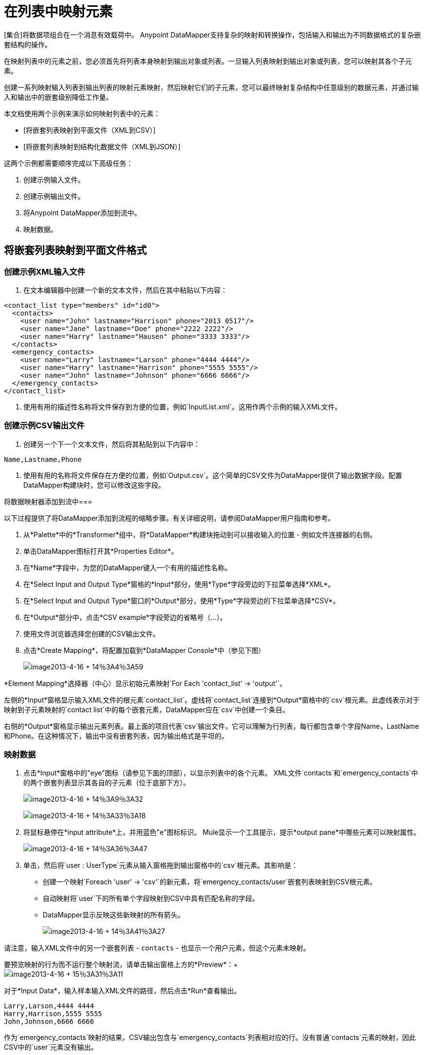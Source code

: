 = 在列表中映射元素

[集合]将数据项组合在一个消息有效载荷中。 Anypoint DataMapper支持复杂的映射和转换操作，包括输入和输出为不同数据格式的复杂嵌套结构的操作。

在映射列表中的元素之前，您必须首先将列表本身映射到输出对象或列表。一旦输入列表映射到输出对象或列表，您可以映射其各个子元素。

创建一系列映射输入列表到输出列表的映射元素映射，然后映射它们的子元素，您可以最终映射复杂结构中任意级别的数据元素，并通过输入和输出中的嵌套级别降低工作量。

本文档使用两个示例来演示如何映射列表中的元素：

*  [将嵌套列表映射到平面文件（XML到CSV）]
*  [将嵌套列表映射到结构化数据文件（XML到JSON）]

这两个示例都需要顺序完成以下高级任务：

. 创建示例输入文件。

. 创建示例输出文件。

. 将Anypoint DataMapper添加到流中。

. 映射数据。

== 将嵌套列表映射到平面文件格式

=== 创建示例XML输入文件

. 在文本编辑器中创建一个新的文本文件，然后在其中粘贴以下内容：

[source, xml, linenums]
----
<contact_list type="members" id="id0">
  <contacts>
    <user name="John" lastname="Harrison" phone="2013 0517"/>
    <user name="Jane" lastname="Doe" phone="2222 2222"/>
    <user name="Harry" lastname="Hausen" phone="3333 3333"/>
  </contacts>
  <emergency_contacts>
    <user name="Larry" lastname="Larson" phone="4444 4444"/>
    <user name="Harry" lastname="Harrison" phone="5555 5555"/>
    <user name="John" lastname="Johnson" phone="6666 6666"/>
  </emergency_contacts>
</contact_list>
----

. 使用有用的描述性名称将文件保存到方便的位置，例如`InputList.xml`。这用作两个示例的输入XML文件。

=== 创建示例CSV输出文件

. 创建另一个下一个文本文件，然后将其粘贴到以下内容中：

[source, code, linenums]
----
Name,Lastname,Phone
----

. 使用有用的名称将文件保存在方便的位置，例如`Output.csv`。这个简单的CSV文件为DataMapper提供了输出数据字段。配置DataMapper构建块时，您可以修改这些字段。

将数据映射器添加到流中=== 

以下过程提供了将DataMapper添加到流程的缩略步骤。有关详细说明，请参阅DataMapper用户指南和参考。

. 从*Palette*中的*Transformer*组中，将*DataMapper*构建块拖动到可以接收输入的位置 - 例如文件连接器的右侧。

. 单击DataMapper图标打开其*Properties Editor*。

. 在*Name*字段中，为您的DataMapper键入一个有用的描述性名称。

. 在*Select Input and Output Type*窗格的*Input*部分，使用*Type*字段旁边的下拉菜单选择*XML*。

. 在*Select Input and Output Type*窗口的*Output*部分，使用*Type*字段旁边的下拉菜单选择*CSV*。

. 在*Output*部分中，点击*CSV example*字段旁边的省略号（...）。

. 使用文件浏览器选择您创建的CSV输出文件。

. 点击*Create Mapping*，将配置加载到*DataMapper Console*中（参见下图）
+
image:image2013-4-16+14%3A4%3A59.png[image2013-4-16 + 14％3A4％3A59]

*Element Mapping*选择器（中心）显示初始元素映射`For Each 'contact_list' -> 'output'`。

左侧的*Input*窗格显示输入XML文件的根元素`contact_list`。虚线将`contact_list`连接到*Output*窗格中的`csv`根元素。此虚线表示对于映射到子元素映射的`contact list`中的每个嵌套元素，DataMapper应在`csv`中创建一个条目。

右侧的*Output*窗格显示输出元素列表。最上面的项目代表`csv`输出文件，它可以理解为行列表，每行都包含单个字段Name，LastName和Phone。在这种情况下，输出中没有嵌套列表，因为输出格式是平坦的。

=== 映射数据

. 点击*Input*窗格中的"eye"图标（请参见下面的顶部），以显示列表中的各个元素。 XML文件`contacts`和`emergency_contacts`中的两个嵌套列表显示其各自的子元素（位于底部下方）。
+
image:image2013-4-16+14%3A9%3A32.png[image2013-4-16 + 14％3A9％3A32]
+
image:image2013-4-16+14%3A33%3A18.png[image2013-4-16 + 14％3A33％3A18]

. 将鼠标悬停在*input attribute*上，并用蓝色"e"图标标识。 Mule显示一个工具提示，提示*output pane*中哪些元素可以映射属性。
+
image:image2013-4-16+14%3A36%3A47.png[image2013-4-16 + 14％3A36％3A47]

. 单击，然后将`user : UserType`元素从输入窗格拖到输出窗格中的`csv`根元素。其影响是：

* 创建一个映射`Foreach 'user' -> 'csv'`的新元素，将`emergency_contacts/user`嵌套列表映射到CSV根元素。

* 自动映射将`user`下的所有单个字段映射到CSV中具有匹配名称的字段。

*  DataMapper显示反映这些新映射的所有箭头。
+
image:image2013-4-16+14%3A41%3A27.png[image2013-4-16 + 14％3A41％3A27]

请注意，输入XML文件中的另一个嵌套列表 -  `contacts`  - 也显示一个用户元素，但这个元素未映射。

要预览映射的行为而不运行整个映射流，请单击输出窗格上方的*Preview*：+
 +
image:image2013-4-16+15%3A31%3A11.png[image2013-4-16 + 15％3A31％3A11]

对于*Input Data*，输入样本输入XML文件的路径，然后点击*Run*查看输出。

[source, code, linenums]
----
Larry,Larson,4444 4444
Harry,Harrison,5555 5555
John,Johnson,6666 6666
----

作为`emergency_contacts`映射的结果，CSV输出包含与`emergency_contacts`列表相对应的行。没有普通`contacts`元素的映射，因此CSV中的`user`元素没有输出。

[TIP]
请参阅[在示例数据上预览DataMapper结果]了解如何生成映射的预览。

== 将嵌套XML列表映射到嵌套JSON列表

在这个例子中，Mule将数据从XML映射到JSON。后者支持简单的数据结构和关联数组（大致使用键和值，因为XML使用属性名称和属性值）。这个例子展示了结构化数据的一种表示如何转换为另一种表示。

=== 创建示例XML输入文件

如果您尚未创建示例XML文件，请完成[上述步骤]中的步骤。

=== 创建示例JSON输出文件

. 在文本编辑器中创建一个新文件，然后将其粘贴到以下内容中：
+
[source, code, linenums]
----
{
  "type": "members",
  "id": "id0",
  "contacts": [
    {
      "name": "",
      "lastname": ""
    },
    {
      "name": "",
      "lastname": ""
    },
  ],
  "emergencyContacts": [
    {
      "name": "",
      "lastname": ""
    },
  ]
}
----

. 使用有用的描述性名称将文件保存到方便的位置。此JSON文件为DataMapper提供输出数据字段。

=== 将DataMapper添加到流中

. 按照前面示例中的*Add DataMapper to a Flow*过程的步骤1  -  7进行操作。 （如果您已完成前面的示例，则DataMapper向导会询问您是否要覆盖XML模式文件，覆盖该文件是安全的;点击*Ok*。）

. 在*Select Input and Output Type*窗口的*Output*部分，使用*Type*字段旁边的下拉菜单选择*JSON*。

. 在*Output*部分中，单击JSON示例字段旁边的省略符号（...）。

. 使用文件浏览器选择您创建的JSON文件。

. 点击*Finish*将配置加载到*DataMapper Console*（请参阅下图）
+
image:image2013-4-16+16%3A0%3A28.png[image2013-4-16 + 16％3A0％3A28]

=== 映射数据

. 点击*Input*窗格或*Output*窗格中的"eye"图标，分别显示XML列表和JSON对象中的子元素（请参见下图）。
+
image:image2013-4-16+16%3A15%3A44.png[image2013-4-16 + 16％3A15％3A44]
+
在上面的屏幕截图中，*Output*映射窗格包含两个嵌套列表：`contacts`和`emergencyContacts`。 Mule从示例JSON文件中读取这些列表的名称。
+
请注意，每个列表的子元素（在输入窗格和输出窗格中）都呈灰色。在您可以将各个列表元素映射到彼此之前，您必须首先映射列表（以粗体显示）。

. 单击，然后将输入窗格中的`emergencyContacts`下的`user : user`元素拖动到输出窗格中的`emergencyContacts:emergencyContacts`元素。
+
这样做的影响是：
+
* 创建一个新的元素映射，将XML输入中的`emergency_contact/user`列表映射到JSON输出中的`object/emergencyContracts`列表;
+
image:image2013-4-16+17%3A19%3A44.png[image2013-4-16 + 17％3A19％3A44]
+
*  DataMapper自动将具有匹配名称的`emergency_contacts/user`的所有子项映射到`emergencyContacts`的子项
+
image:image2013-4-16+16%3A17%3A16.png[image2013-4-16 + 16％3A17％3A16]

. 请注意，DataMapper映射`name`和`lastname`而不是`phone`。示例JSON文件不包含名为`phone`的字段或属性。要包含紧急联系人的电话号码，请为`phone`创建新的属性，然后通过拖放将电话输入属性映射到新的输出属性。
+

[TIP]
====
*Add a New Metadata Field*

完成以下步骤以在输出窗格中创建新字段。

.. 在输出窗格中，右键单击`emergencyContacts`列表，然后选择*Add Metadata Field*。
+
image:image2013-4-16+16%3A18%3A47.png[image2013-4-16 + 16％3A18％3A47]

.. 填写新的属性对话框：

*** 对于*Type*，选择*Attribute*。
*** 对于*New Attribute*窗口中的*Name*字段，输入属性的名称。
*** 对于*Configuration*  - > *Type*，选择*string*。
+
image:image2013-4-16+16%3A20%3A21.png[image2013-4-16 + 16％3A20％3A21]

.. 点击*Ok*。新的`phone`属性在JSON输出文件中创建。

.. 点击输入窗格中的`phone`元素，然后将其拖动到输出窗格中新创建的`phone`键。
+
image:image2013-4-16+16%3A22%3A33.png[image2013-4-16 + 16％3A22％3A33]
====


. 下一步是将XML中的`contacts`元素映射到JSON中的对应元素。
+
为了映射`contacts`项目，首先我们必须选择父项之间的元素映射 -  `ForEach 'contact_list' to 'object'`元素映射。使用元素映射控件进行选择：
+
image:image2013-4-16+17%3A49%3A44.png[image2013-4-16 + 17％3A49％3A44]
+
映射编辑器将更新以专注于此映射：
+
image:image2013-4-16+17%3A50%3A33.png[image2013-4-16 + 17％3A50％3A33]
+
当您在DataMapper向导中完成配置时，数据映射器会自动创建最高级别 -  contact_list_to_object。此级别将XML输入文件`<contact_list_type='members' id='id0'>`映射到JSON输出文件：
+
[source, json, linenums]
----
{
  "type" : "members",
  "id" : "id0",
[...]
 
}
----
+
点击`contacts/user`列表，然后将其拖至`contacts`输出列表以映射这些元素：
+
image:image2013-4-16+17%3A53%3A12.png[image2013-4-16 + 17％3A53％3A12]
+
其影响是：

*  DataMapper将`newForEach 'user' -> 'contacts'`映射添加到*Element Mapping*下拉菜单;

* 将`'user'`中的输入属性自动映射到`'contacts'`中的匹配输出字段
+
此时您已将所有XML输入字段映射到其对应的JSON输出字段。最终的DataMapper视图应该如下图所示。您可以检查每个元素映射以查看它们是否匹配。
+
image:image2013-4-16+18%3A0%3A41.png[image2013-4-16 + 18％3A0％3A41]
+
映射的输出应该如下所示：
+
[source, code, linenums]
----
{
  "type" : "members",
  "id" : "id0",
  "emergencyContacts" : [ {
    "name" : "Larry",
    "lastname" : "Larson",
    "phone" : "4444 4444"
  }, {
    "name" : "Harry",
    "lastname" : "Harrison",
    "phone" : "5555 5555"
  }, {
    "name" : "John",
    "lastname" : "Johnson",
    "phone" : "6666 6666"
  } ],
  "contacts" : [ {
    "name" : "John",
    "lastname" : "Harrison"
  }, {
    "name" : "Jane",
    "lastname" : "Doe"
  }, {
    "name" : "Harry",
    "lastname" : "Hausen"
  } ]
}
----
+
[TIP]
要生成映射预览，请点击DataMapper视图中的*Preview*标签，然后点击*Run Mapping*。有关详细信息，请参阅[在示例数据上预览DataMapper结果]。
